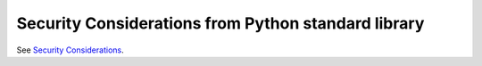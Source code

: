 Security Considerations from Python standard library
----------------------------------------------------

See `Security Considerations <https://docs.python.org/3.11/library/security_warnings.html>`__.
